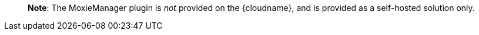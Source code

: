 ____
*Note*: The MoxieManager plugin is _not_ provided on the {cloudname}, and is provided as a self-hosted solution only.
____
